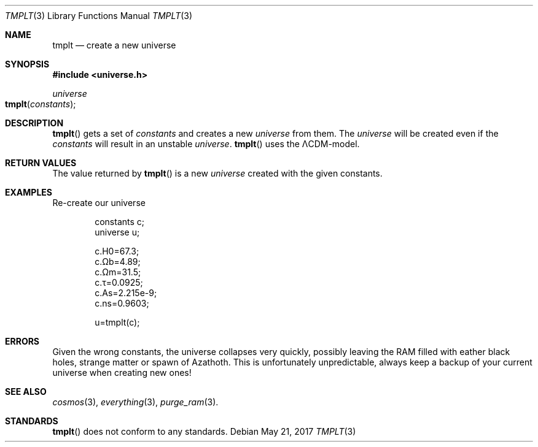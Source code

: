 .Dd May 21, 2017
.Dt TMPLT 3
.Os

.Sh NAME
.Nm tmplt
.Nd create a new universe

.Sh SYNOPSIS
.In universe.h
.Ft universe
.Fo tmplt
.Fa constants
.Fc

.Sh DESCRIPTION
.Fn tmplt
gets a set of
.Fa constants
and creates a new
.Ft universe
from them. The
.Ft universe
will be created even if the
.Fa constants
will result in an unstable
.Ft universe .
.Fn tmplt
uses the ΛCDM-model.

.Sh RETURN VALUES
The value returned by
.Fn tmplt
is a new
.Ft universe
created with the given constants.

.Sh EXAMPLES
Re-create our universe
.Bd -literal -offset indent
constants c;
universe u;

c.H0=67.3;
c.Ωb=4.89;
c.Ωm=31.5;
c.τ=0.0925;
c.As=2.215e-9;
c.ns=0.9603;

u=tmplt(c);
.Ed

.Sh ERRORS
Given the wrong constants, the universe collapses very quickly, possibly
leaving the RAM filled with eather black holes, strange matter or spawn
of Azathoth. This is unfortunately unpredictable, always keep a backup
of your current universe when creating new ones!

.Sh SEE ALSO
.Xr cosmos 3 ,
.Xr everything 3 ,
.Xr purge_ram 3 .

.Sh STANDARDS
.Fn tmplt
does not conform to any standards.
